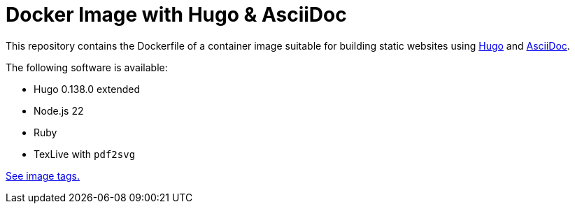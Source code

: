 = Docker Image with Hugo & AsciiDoc

This repository contains the Dockerfile of a container image suitable for
building static websites using https://gohugo.io/[Hugo] and
https://docs.asciidoctor.org/asciidoc/latest/[AsciiDoc].

The following software is available:

* Hugo 0.138.0 extended
* Node.js 22
* Ruby
* TexLive with `pdf2svg`

https://github.com/jaburjak/ci-hugo-asciidoc/pkgs/container/ci-hugo-asciidoc[See image tags.]
